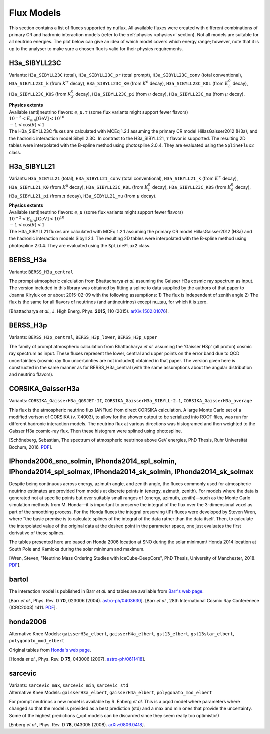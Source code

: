 .. _fluxes:

Flux Models
===========

This section contains a list of fluxes supported by nuflux. All available fluxes were created with different combinations of primary CR and hadronic interaction models (refer to the :ref:`physics <physics>` section). Not all models are suitable for all neutrino energies. The plot below can give an idea of which model covers which energy range; however, note that it is up to the analyser to make sure a chosen flux is valid for their physics requirements.

.. image:: nuflux_models.svg


H3a_SIBYLL23C
---------------------------
.. _H3a_SIBYLL23C:

Variants: ``H3a_SIBYLL23C`` (total), ``H3a_SIBYLL23C_pr`` (total prompt), ``H3a_SIBYLL23C_conv`` (total conventional), ``H3a_SIBYLL23C_k`` (from :math:`K^{\pm}` decay), ``H3a_SIBYLL23C_K0`` (from :math:`K^{0}` decay), ``H3a_SIBYLL23C_K0L`` (from :math:`K^{0}_{L}` decay), ``H3a_SIBYLL23C_K0S`` (from :math:`K^{0}_{S}` decay), ``H3a_SIBYLL23C_pi`` (from :math:`\pi` decay), ``H3a_SIBYLL23C_mu`` (from :math:`\mu` decay).

| **Physics extents**
| Available (anti)neutrino flavors: :math:`e, \mu, \tau`  (some flux variants might support fewer flavors)
| :math:`10^{-2} < E_{kin} \text{[GeV]} < 10^{10}`
| :math:`-1 < \cos(\theta) < 1`

| The H3a_SIBYLL23C fluxes are calculated with MCEq 1.2.1 assuming the primary CR model HillasGaisser2012 (H3a), and the hadronic interaction model Sibyll 2.3C. In contrast to the H3a_SIBYLL21, :math:`\tau` flavor is  supported. The resulting 2D tables were interpolated with the B-spline method using photospline 2.0.4. They are evaluated using the ``SplineFlux2`` class.

H3a_SIBYLL21
---------------------------
.. _H3a_SIBYLL21:

Variants: ``H3a_SIBYLL21`` (total), ``H3a_SIBYLL21_conv`` (total conventional), ``H3a_SIBYLL21_k`` (from :math:`K^{\pm}` decay), ``H3a_SIBYLL21_K0`` (from :math:`K^{0}` decay), ``H3a_SIBYLL23C_K0L`` (from :math:`K^{0}_{L}` decay), ``H3a_SIBYLL23C_K0S`` (from :math:`K^{0}_{S}` decay), ``H3a_SIBYLL21_pi`` (from :math:`\pi` decay), ``H3a_SIBYLL21_mu`` (from :math:`\mu` decay).

| **Physics extents**
| Available (anti)neutrino flavors: :math:`e, \mu` (some flux variants might support fewer flavors)
| :math:`10^{-2} < E_{kin} \text{[GeV]} < 10^{10}`
| :math:`-1 < \cos(\theta) < 1`

| The H3a_SIBYLL21 fluxes are calculated with MCEq 1.2.1 assuming the primary CR model HillasGaisser2012 (H3a) and the hadronic interaction models Sibyll 2.1. The resulting 2D tables were interpolated with the B-spline method using photospline 2.0.4. They are evaluated using the ``SplineFlux2`` class.


BERSS_H3a
---------
.. _BERSS_H3a:

Variants: ``BERSS_H3a_central``

The prompt atmospheric calculation from Bhattacharya *et al.* assuming the Gaisser H3a cosmic ray spectrum as input. The version included in this library was obtained by fitting a spline to data supplied by the authors of that paper to Joanna Kiryluk on or about 2015-02-09 with the following assumptions: 1) The flux is independent of zenith angle 2) The flux is the same for all flavors of neutrinos (and antineutrinos) except nu_tau, for which it is zero.

[Bhattacharya *et al.*, J. High Energ. Phys. **2015**, 110 (2015).
`arXiv:1502.01076 <https://arxiv.org/abs/1502.01076>`_].


BERSS_H3p
---------
.. _BERSS_H3p:

Variants: ``BERSS_H3p_central``, ``BERSS_H3p_lower``, ``BERSS_H3p_upper``

The family of prompt atmospheric calculation from Bhattacharya *et al.* assuming the 'Gaisser H3p' (all proton) cosmic ray spectrum as input. These fluxes represent the lower, central and upper points on the error band due to QCD uncertainties (cosmic ray flux uncertainties are not included) obtained in that paper. The version given here is constructed in the same manner as for BERSS_H3a_central (with the same assumptions about the angular distribution and neutrino flavors).


CORSIKA_GaisserH3a
------------------
.. _CORSIKA_GaisserH3a:

Variants: ``CORSIKA_GaisserH3a_QGSJET-II``, ``CORSIKA_GaisserH3a_SIBYLL-2.1``, ``CORSIKA_GaisserH3a_average``

This flux is the atmospheric neutrino flux (ANFlux) from direct CORSIKA calculation. A large Monte Carlo set of a modified verison of CORSIKA (v. 7.4003), to allow for the shower output to be serialized into ROOT files, was run for different hadronic interaction models. The neutrino flux at various directions was histogramed and then weighted to the Gaisser H3a cosmic-ray flux. Then these histogram were splined using photospline.

[Schöneberg, Sebastian, The spectrum of atmospheric neutrinos above GeV energies, PhD Thesis, Ruhr Universität Bochum, 2016. `PDF <https://hss-opus.ub.ruhr-uni-bochum.de/opus4/frontdoor/deliver/index/docId/5268/file/diss.pdf>`_].


IPhonda2006_sno_solmin, IPhonda2014_spl_solmin, IPhonda2014_spl_solmax, IPhonda2014_sk_solmin, IPhonda2014_sk_solmax
--------------------------------------------------------------------------------------------------------------------
.. _IPhonda2006_sno_solmin:
.. _IPhonda2014_spl_solmin:
.. _IPhonda2014_spl_solmax:
.. _IPhonda2014_sk_solmin:
.. _IPhonda2014_sk_solmax:

Despite being continuous across energy, azimuth angle, and zenith angle, the fluxes commonly used for atmospheric neutrino estimates are provided from models at discrete points in (energy, azimuth, zenith). For models where the data is generated not at specific points but over suitably small ranges of (energy, azimuth, zenith)—such as the Monte Carlo simulation methods from M. Honda—it is important to preserve the integral of the flux over the 3-dimensional voxel as part of the smoothing process. For the Honda fluxes the integral preserving (IP) fluxes were developed by Steven Wren, where “the basic premise is to calculate splines of the integral of the data rather than the data itself. Then, to calculate the interpolated value of the original data at the desired point in the parameter space, one just evaluates the first derivative of these splines.

The tables presented here are based on Honda 2006 location at SNO during the solar minimum/ Honda 2014 location at South Pole and Kamioka during the solar minimum and maximum.

[Wren, Steven, "Neutrino Mass Ordering Studies with IceCube-DeepCore", PhD Thesis, University of Manchester, 2018. `PDF <https://www.research.manchester.ac.uk/portal/en/theses/neutrino-mass-ordering-studies-with-icecubedeepcore(70414fde-3bef-4028-877b-5e1e86b2165d).html>`_].


bartol
------
.. _bartol:

The interaction model is published in Barr *et al.* and tables are available from `Barr's web page <http://www-pnp.physics.ox.ac.uk/%7Ebarr/fluxfiles/0408i/index.html>`_.

[Barr *et al.*, Phys. Rev. D **70**, 023006 (2004). `astro-ph/0403630 <https://arxiv.org/abs/astro-ph/0403630>`_].
[Barr *et al.*, 28th International Cosmic Ray Conferenece (ICRC2003) 1411. `PDF <http://www-rccn.icrr.u-tokyo.ac.jp/icrc2003/PROCEEDINGS/PDF/351.pdf>`_].


honda2006
---------
.. _honda2006:

Alternative Knee Models: ``gaisserH3a_elbert``, ``gaisserH4a_elbert``, ``gst13_elbert``, ``gst13star_elbert``, ``polygonato_mod_elbert``

Original tables from `Honda's web page <http://www.icrr.u-tokyo.ac.jp/~mhonda/>`_.

[Honda *et al.*, Phys. Rev. D **75**, 043006 (2007).
`astro-ph/0611418 <http://arxiv.org/abs/astro-ph/0611418>`_].


sarcevic
--------
.. _sarcevic:

| Variants: ``sarcevic_max``, ``sarcevic_min``, ``sarcevic_std``
| Alternative Knee Models: ``gaisserH3a_elbert``, ``gaisserH4a_elbert``, ``polygonato_mod_elbert``

For prompt neutrinos a new model is available by R. Enberg *et al.* This is a pqcd model where parameters where changed so that the model is provided as a best prediction (std) and a max and min ones that provide the uncertainty. Some of the highest predictions (_opt models can be discarded since they seem really too optimistic!)

[Enberg *et al.*, Phys. Rev. D **78**, 043005 (2008). `arXiv:0806.0418 <https://arxiv.org/abs/0806.0418>`_].
